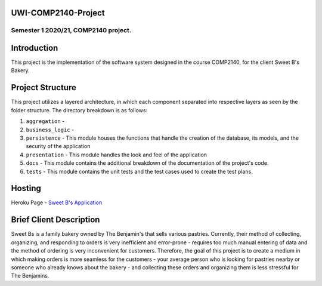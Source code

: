 UWI-COMP2140-Project
=====================

Semester 1 2020/21, COMP2140 project.  
^^^^^^^^^^^^^^^^^^^^^^^^^^^^^^^^^^^^^^

Introduction
============

This project is the implementation of the software system designed in the course COMP2140, for the client Sweet B's Bakery.


Project Structure
=================

This project utilizes a layered architecture, in which each component separated into respective layers as seen by the folder structure. The directory breakdown is as follows:

#. ``aggregation`` - 
#. ``business_logic`` - 
#. ``persistence`` - This module houses the functions that handle the creation of the database, its models, and the security of the application
#. ``presentation`` - This module handles the look and feel of the application
#. ``docs`` - This module contains the additional breakdown of the documentation of the project's code.
#. ``tests`` - This module contains the unit tests and the test cases used to create the test plans.



Hosting
========
Heroku Page  -  `Sweet B's Application <insert URL here>`_


Brief Client Description
========================

Sweet Bs is a family bakery owned by The Benjamin's that sells various pastries. Currently, their method of collecting, organizing, and responding to orders is very inefficient and error-prone - requires too much manual entering of data and the method of ordering is very inconvenient for customers. Therefore, the goal of this project is to create a medium in which making orders is more seamless for the customers - your average person who is looking for pastries nearby or someone who already knows about the bakery - and collecting these orders and organizing them is less stressful for The Benjamins. 